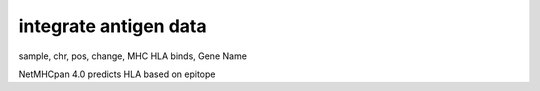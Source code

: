 integrate antigen data
=========================

sample, chr, pos, change, MHC HLA binds, Gene Name

NetMHCpan 4.0 predicts HLA based on epitope
